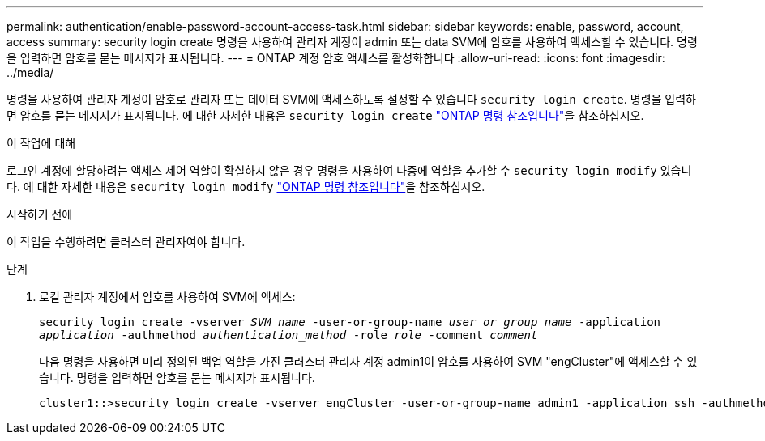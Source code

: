 ---
permalink: authentication/enable-password-account-access-task.html 
sidebar: sidebar 
keywords: enable, password, account, access 
summary: security login create 명령을 사용하여 관리자 계정이 admin 또는 data SVM에 암호를 사용하여 액세스할 수 있습니다. 명령을 입력하면 암호를 묻는 메시지가 표시됩니다. 
---
= ONTAP 계정 암호 액세스를 활성화합니다
:allow-uri-read: 
:icons: font
:imagesdir: ../media/


[role="lead"]
명령을 사용하여 관리자 계정이 암호로 관리자 또는 데이터 SVM에 액세스하도록 설정할 수 있습니다 `security login create`. 명령을 입력하면 암호를 묻는 메시지가 표시됩니다. 에 대한 자세한 내용은 `security login create` link:https://docs.netapp.com/us-en/ontap-cli/security-login-create.html["ONTAP 명령 참조입니다"^]을 참조하십시오.

.이 작업에 대해
로그인 계정에 할당하려는 액세스 제어 역할이 확실하지 않은 경우 명령을 사용하여 나중에 역할을 추가할 수 `security login modify` 있습니다. 에 대한 자세한 내용은 `security login modify` link:https://docs.netapp.com/us-en/ontap-cli/security-login-modify.html["ONTAP 명령 참조입니다"^]을 참조하십시오.

.시작하기 전에
이 작업을 수행하려면 클러스터 관리자여야 합니다.

.단계
. 로컬 관리자 계정에서 암호를 사용하여 SVM에 액세스:
+
`security login create -vserver _SVM_name_ -user-or-group-name _user_or_group_name_ -application _application_ -authmethod _authentication_method_ -role _role_ -comment _comment_`

+
다음 명령을 사용하면 미리 정의된 백업 역할을 가진 클러스터 관리자 계정 admin1이 암호를 사용하여 SVM "engCluster"에 액세스할 수 있습니다. 명령을 입력하면 암호를 묻는 메시지가 표시됩니다.

+
[listing]
----
cluster1::>security login create -vserver engCluster -user-or-group-name admin1 -application ssh -authmethod password -role backup
----

